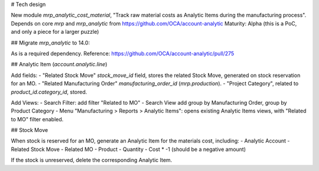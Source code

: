 # Tech design

New module `mrp_analytic_cost_material`, "Track raw material costs as Analytic Items during the manufacturing process".
Depends on core `mrp` and `mrp_analytic` from https://github.com/OCA/account-analytic
Maturity: Alpha (this is a PoC, and only a piece for a larger puzzle)

## Migrate `mrp_analytic` to 14.0: 

As is a required dependency.
Reference: https://github.com/OCA/account-analytic/pull/275

## Analytic Item (`account.analytic.line`)

Add fields:
- "Related Stock Move" `stock_move_id` field, stores the related Stock Move, generated on stock reservation for an MO.
- "Related Manufacturing Order" `manufacturing_order_id` (`mrp.production`).
- "Project Category", related to `product_id.category_id`, stored.

Add Views:
- Search Filter: add filter "Related to MO"
- Search View add group by Manufacturing Order, group by Product Category
- Menu "Manufacturing > Reports > Analytic Items": opens existing Analytic Items views, with "Related to MO" filter enabled. 

## Stock Move

When stock is reserved for an MO, generate an Analytic Item for the materials cost, including:
- Analytic Account
- Related Stock Move
- Related MO
- Product
- Quantity
- Cost * -1 (should be a negative amount)

If the stock is unreserved, delete the corresponding Analytic Item.
